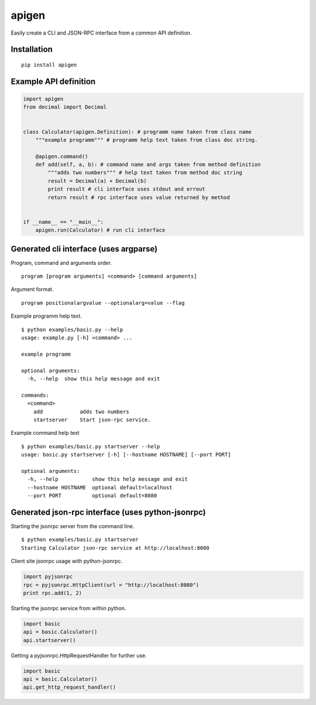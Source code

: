 ######
apigen
######

Easily create a CLI and JSON-RPC interface from a common API definition.

============
Installation
============

::

  pip install apigen

======================
Example API definition
======================

.. code:: python

  import apigen
  from decimal import Decimal


  class Calculator(apigen.Definition): # programm name taken from class name
      """example programm""" # programm help text taken from class doc string.

      @apigen.command()
      def add(self, a, b): # command name and args taken from method definition
          """adds two numbers""" # help text taken from method doc string
          result = Decimal(a) + Decimal(b)
          print result # cli interface uses stdout and errout
          return result # rpc interface uses value returned by method


  if __name__ == "__main__":
      apigen.run(Calculator) # run cli interface


=======================================
Generated cli interface (uses argparse)
=======================================

Program, command and arguments order.

::

  program [program arguments] <command> [command arguments] 


Argument format.

::

  program positionalargvalue --optionalarg=value --flag



Example programm help text.

::

  $ python examples/basic.py --help
  usage: example.py [-h] <command> ...

  example programm

  optional arguments:
    -h, --help  show this help message and exit

  commands:
    <command>
      add            adds two numbers
      startserver    Start json-rpc service.


Example command help text

::

  $ python examples/basic.py startserver --help
  usage: basic.py startserver [-h] [--hostname HOSTNAME] [--port PORT]

  optional arguments:
    -h, --help           show this help message and exit
    --hostname HOSTNAME  optional default=localhost
    --port PORT          optional default=8080


==================================================
Generated json-rpc interface (uses python-jsonrpc)
==================================================

Starting the jsonrpc server from the command line.

::

  $ python examples/basic.py startserver
  Starting Calculator json-rpc service at http://localhost:8080


Client site jsonrpc usage with python-jsonrpc.

.. code:: python

  import pyjsonrpc
  rpc = pyjsonrpc.HttpClient(url = "http://localhost:8080")
  print rpc.add(1, 2)


Starting the jsonrpc service from within python.

.. code:: python

  import basic
  api = basic.Calculator()
  api.startserver()


Getting a pyjsonrpc.HttpRequestHandler for further use.

.. code:: python

  import basic
  api = basic.Calculator()
  api.get_http_request_handler()



